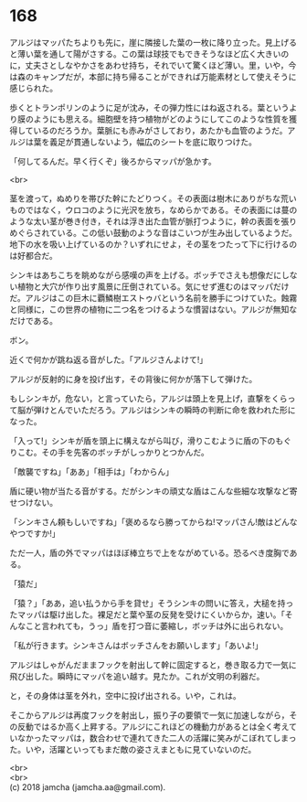 #+OPTIONS: toc:nil
#+OPTIONS: \n:t

* 168

  アルジはマッパたちよりも先に，崖に隣接した葉の一枚に降り立った。見上げると薄い葉を通して陽がさする。この葉は球技でもできそうなほど広く大きいのに，丈夫さとしなやかさをあわせ持ち，それでいて驚くほど薄い。里，いや，今は森のキャンプだが，本部に持ち帰ることができれば万能素材として使えそうに感じられた。

  歩くとトランポリンのように足が沈み，その弾力性にはね返される。葉というより膜のようにも思える。細胞壁を持つ植物がどのようにしてこのような性質を獲得しているのだろうか。葉脈にも赤みがさしており，あたかも血管のようだ。アルジは葉を義足が貫通しないよう，幅広のシートを底に取りつけた。

  「何してるんだ。早く行くぞ」後ろからマッパが急かす。

  <br>

  茎を渡って，ぬめりを帯びた幹にたどりつく。その表面は樹木にありがちな荒いものではなく，ウロコのように光沢を放ち，なめらかである。その表面には蔓のような太い茎が巻き付き，それは浮き出た血管が脈打つように，幹の表面を張りめぐらされている。この低い鼓動のような音はこいつが生み出しているようだ。地下の水を吸い上げているのか？いずれにせよ，その茎をつたって下に行けるのは好都合だ。

  シンキはあちこちを眺めながら感嘆の声を上げる。ボッチでさえも想像だにしない植物と大穴が作り出す風景に圧倒されている。気にせず進むのはマッパだけだ。アルジはこの巨木に覇鱗樹エストゥバという名前を勝手につけていた。蝕霧と同様に，この世界の植物に二つ名をつけるような慣習はない。アルジが無知なだけである。

  ボン。

  近くで何かが跳ね返る音がした。「アルジさんよけて!」

  アルジが反射的に身を投げ出す，その背後に何かが落下して弾けた。

  もしシンキが，危ない，と言っていたら，アルジは頭上を見上げ，直撃をくらって脳が弾けとんでいただろう。アルジはシンキの瞬時の判断に命を救われた形になった。

  「入って!」シンキが盾を頭上に構えながら叫び，滑りこむように盾の下のもぐりこむ。その手を先客のボッチがしっかりとつかんだ。

  「敵襲ですね」「ああ」「相手は」「わからん」

  盾に硬い物が当たる音がする。だがシンキの頑丈な盾はこんな些細な攻撃など寄せつけない。

  「シンキさん頼もしいですね」「褒めるなら勝ってからね!マッパさん!敵はどんなやつですか!」

  ただ一人，盾の外でマッパはほぼ棒立ちで上をながめている。恐るべき度胸である。

  「猿だ」

  「猿？」「ああ，追い払うから手を貸せ」そうシンキの問いに答え，大槌を持ったマッパは駆け出した。裸足だと葉や茎の反発を受けにくいからか，速い。「そんなこと言われても，うっ」盾を打つ音に萎縮し，ボッチは外に出られない。

  「私が行きます。シンキさんはボッチさんをお願いします」「あいよ!」

  アルジはしゃがんだままフックを射出して幹に固定すると，巻き取る力で一気に飛び出した。瞬時にマッパを追い越す。見たか。これが文明の利器だ。

  と，その身体は茎を外れ，空中に投げ出される。いや，これは。

  そこからアルジは再度フックを射出し，振り子の要領で一気に加速しながら，その反動ではるか高く上昇する。アルジにこれほどの機動力があるとは全く考えていなかったマッパは，数合わせで連れてきた二人の活躍に笑みがこぼれてしまった。いや，活躍といってもまだ敵の姿さえまともに見ていないのだ。

  <br>
  <br>
  (c) 2018 jamcha (jamcha.aa@gmail.com).

  [[http://creativecommons.org/licenses/by-nc-sa/4.0/deed][file:http://i.creativecommons.org/l/by-nc-sa/4.0/88x31.png]]
